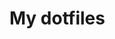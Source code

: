 * My dotfiles

  #+html: <p align="center"><a href="https://scifiinterfaces.com/wp-content/uploads/2013/06/typing.gif"><img src="https://scifiinterfaces.com/wp-content/uploads/2013/06/typing.gif"/></a></p>
    
